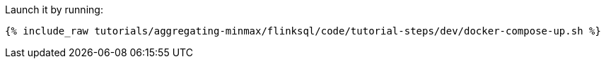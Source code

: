 Launch it by running:

+++++
<pre class="snippet"><code class="shell">{% include_raw tutorials/aggregating-minmax/flinksql/code/tutorial-steps/dev/docker-compose-up.sh %}</code></pre>
+++++